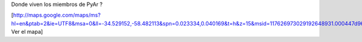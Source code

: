 Donde viven los miembros de PyAr ?

[http://maps.google.com/maps/ms?hl=en&ptab=2&ie=UTF8&msa=0&ll=-34.529152,-58.482113&spn=0.023334,0.040169&t=h&z=15&msid=117626973029192648931.000447d968ea4d494125a Ver el mapa]
